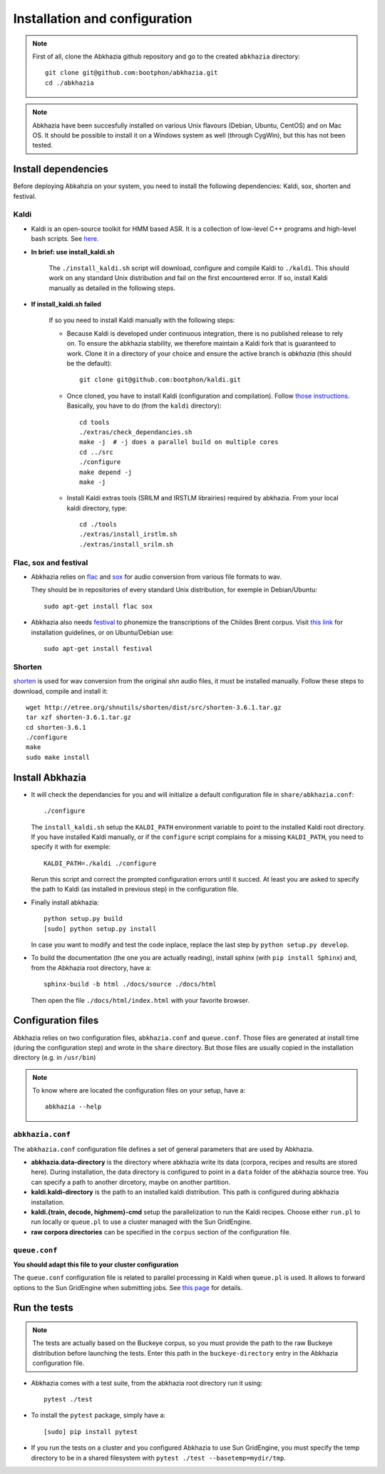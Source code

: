 ==============================
Installation and configuration
==============================

.. note::

   First of all, clone the Abkhazia github repository and go to the
   created ``abkhazia`` directory::

     git clone git@github.com:bootphon/abkhazia.git
     cd ./abkhazia

.. note::

   Abkhazia have been succesfully installed on various Unix flavours
   (Debian, Ubuntu, CentOS) and on Mac OS. It should be possible to
   install it on a Windows system as well (through CygWin), but this
   has not been tested.


Install dependencies
====================

Before deploying Abkahzia on your system, you need to install the
following dependencies: Kaldi, sox, shorten and festival.

Kaldi
-----

* Kaldi is an open-source toolkit for HMM based ASR. It is a
  collection of low-level C++ programs and high-level bash
  scripts. See `here <http://kaldi-asr.org>`_.

* **In brief: use install_kaldi.sh**

    The ``./install_kaldi.sh`` script will download, configure and
    compile Kaldi to ``./kaldi``. This should work on any standard
    Unix distribution and fail on the first encountered error. If so,
    install Kaldi manually as detailed in the following steps.

* **If install_kaldi.sh failed**

    If so you need to install Kaldi manually with the following steps:

    * Because Kaldi is developed under continuous integration, there
      is no published release to rely on. To ensure the abkhazia
      stability, we therefore maintain a Kaldi fork that is guaranteed
      to work. Clone it in a directory of your choice and ensure the
      active branch is *abkhazia* (this should be the default)::

            git clone git@github.com:bootphon/kaldi.git

    * Once cloned, you have to install Kaldi (configuration and
      compilation). Follow `those instructions
      <http://kaldi-asr.org/doc/install.html>`_. Basically, you have
      to do (from the ``kaldi`` directory)::

            cd tools
            ./extras/check_dependancies.sh
            make -j  # -j does a parallel build on multiple cores
            cd ../src
            ./configure
            make depend -j
            make -j

    * Install Kaldi extras tools (SRILM and IRSTLM librairies)
      required by abkhazia. From your local kaldi directory, type::

            cd ./tools
            ./extras/install_irstlm.sh
            ./extras/install_srilm.sh

Flac, sox and festival
----------------------

* Abkhazia relies on `flac <https://xiph.org/flac>`_ and `sox
  <http://sox.sourceforge.net>`_ for audio conversion from various file
  formats to wav.

  They should be in repositories of every standard Unix distribution,
  for exemple in Debian/Ubuntu::

    sudo apt-get install flac sox

* Abkhazia also needs `festival
  <http://www.cstr.ed.ac.uk/projects/festival>`_ to phonemize the
  transcriptions of the Childes Brent corpus. Visit `this link
  <http://www.festvox.org/docs/manual-2.4.0/festival_6.html#Installation>`_
  for installation guidelines, or on Ubuntu/Debian use::

    sudo apt-get install festival


Shorten
-------

`shorten <http://etree.org/shnutils/shorten>`_ is used for wav
conversion from the original *shn* audio files, it must be installed
manually. Follow these steps to download, compile and install it::

    wget http://etree.org/shnutils/shorten/dist/src/shorten-3.6.1.tar.gz
    tar xzf shorten-3.6.1.tar.gz
    cd shorten-3.6.1
    ./configure
    make
    sudo make install


Install Abkhazia
================


* It will check the dependancies for you and will initialize a default
  configuration file in ``share/abkhazia.conf``::

    ./configure

  The ``install_kaldi.sh`` setup the ``KALDI_PATH`` environment
  variable to point to the installed Kaldi root directory. If you have
  installed Kaldi manually, or if the ``configure`` script complains
  for a missing ``KALDI_PATH``, you need to specify it with for exemple::

    KALDI_PATH=./kaldi ./configure

  Rerun this script and correct the prompted configuration errors
  until it succed. At least you are asked to specify the path to Kaldi
  (as installed in previous step) in the configuration file.

* Finally install abkhazia::

    python setup.py build
    [sudo] python setup.py install

  In case you want to modify and test the code inplace, replace the
  last step by ``python setup.py develop``.

* To build the documentation (the one you are actually reading),
  install sphinx (with ``pip install Sphinx``) and, from the
  Abkhazia root directory, have a::

    sphinx-build -b html ./docs/source ./docs/html

  Then open the file ``./docs/html/index.html`` with your favorite browser.


Configuration files
===================

Abkhazia relies on two configuration files, ``abkhazia.conf`` and
``queue.conf``. Those files are generated at install time (during the
configuration step) and wrote in the ``share`` directory. But those files
are usually copied in the installation directory (e.g. in ``/usr/bin``)

.. note::

   To know where are located the configuration files on your setup,
   have a::

     abkhazia --help


``abkhazia.conf``
-----------------

The ``abkhazia.conf`` configuration file defines a set of general
parameters that are used by Abkhazia.

* **abkhazia.data-directory** is the directory where abkhazia write
  its data (corpora, recipes and results are stored here).  During
  installation, the data directory is configured to point in a
  ``data`` folder of the abkhazia source tree. You can specify a path
  to another dircetory, maybe on another partition.

* **kaldi.kaldi-directory** is the path to an installed kaldi
  distribution. This path is configured during abkhazia installation.

* **kaldi.{train, decode, highmem}-cmd** setup the parallelization to
  run the Kaldi recipes. Choose either
  ``run.pl`` to run locally or ``queue.pl`` to use a cluster managed
  with the Sun GridEngine.

* **raw corpora directories** can be specified in the ``corpus``
  section of the configuration file.

``queue.conf``
--------------

**You should adapt this file to your cluster configuration**

The ``queue.conf`` configuration file is related to parallel
processing in Kaldi when ``queue.pl`` is used. It allows to forward
options to the Sun GridEngine when submitting jobs. See `this page
<http://kaldi-asr.org/doc/queue.html>`_ for details.


Run the tests
=============

.. note::

   The tests are actually based on the Buckeye corpus, so you must
   provide the path to the raw Buckeye distribution before launching the
   tests. Enter this path in the ``buckeye-directory`` entry in the
   Abkhazia configuration file.

* Abkhazia comes with a test suite, from the abkhazia root directory run
  it using::

    pytest ./test

* To install the ``pytest`` package, simply have a::

    [sudo] pip install pytest

* If you run the tests on a cluster and you configured Abkhazia to use
  Sun GridEngine, you must specify the temp directory to be in a shared
  filesystem with ``pytest ./test --basetemp=mydir/tmp``.
